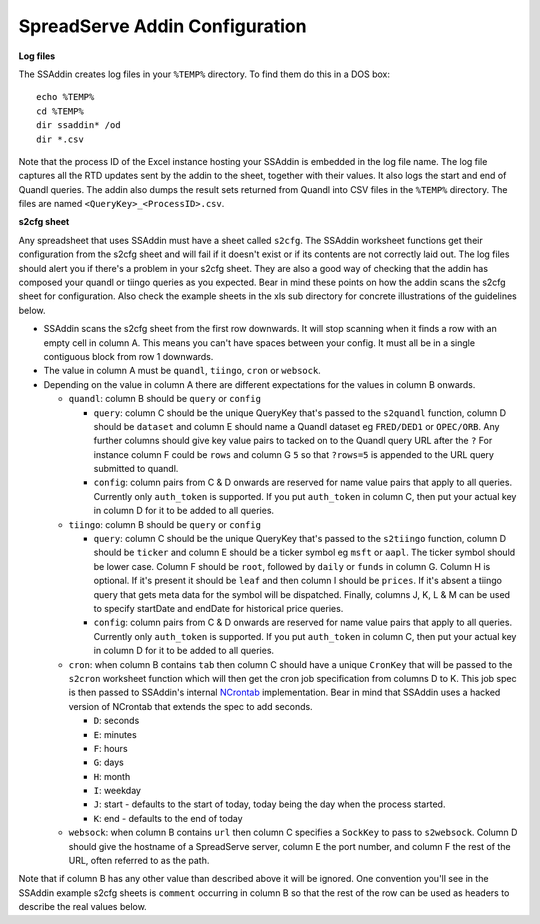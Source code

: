 SpreadServe Addin Configuration
===============================

**Log files**

The SSAddin creates log files in your ``%TEMP%`` directory. To find them do this in a DOS box::

    echo %TEMP%
    cd %TEMP%
    dir ssaddin* /od
    dir *.csv
    
Note that the process ID of the Excel instance hosting your SSAddin is embedded in the log file
name. The log file captures all the RTD updates sent by the addin to the sheet, together with
their values. It also logs the start and end of Quandl queries. The addin also dumps the result
sets returned from Quandl into CSV files in the ``%TEMP%`` directory. The files are named
``<QueryKey>_<ProcessID>.csv``.

**s2cfg sheet**

Any spreadsheet that uses SSAddin must have a sheet called ``s2cfg``. The SSAddin worksheet
functions get their configuration from the s2cfg sheet and will fail if it doesn't exist
or if its contents are not correctly laid out. The log files should alert you if there's a
problem in your s2cfg sheet. They are also a good way of checking that the addin has composed
your quandl or tiingo queries as you expected. Bear in mind these points on how the addin
scans the s2cfg sheet for configuration. Also check the example sheets in the xls sub directory
for concrete illustrations of the guidelines below.

* SSAddin scans the s2cfg sheet from the first row downwards. It will stop scanning when it
  finds a row with an empty cell in column A. This means you can't have spaces between your
  config. It must all be in a single contiguous block from row 1 downwards.
* The value in column A must be ``quandl``, ``tiingo``, ``cron`` or ``websock``.
* Depending on the value in column A there are different expectations for the values in
  column B onwards.
  
  * ``quandl``: column B should be ``query`` or ``config``
  
    * ``query``: column C should be the unique QueryKey that's passed to the ``s2quandl``
      function, column D should be ``dataset`` and column E should name a Quandl dataset
      eg ``FRED/DED1`` or ``OPEC/ORB``. Any further columns should give key value pairs
      to tacked on to the Quandl query URL after the ``?``  For instance column F could be
      ``rows`` and column G ``5`` so that ``?rows=5`` is appended to the URL query submitted
      to quandl.
    * ``config``: column pairs from  C & D onwards are reserved for name value pairs that
      apply to all queries. Currently only ``auth_token`` is supported. If you put ``auth_token``
      in column C, then put your actual key in column D for it to be added to all queries.
  
  * ``tiingo``: column B should be ``query`` or ``config``
  
    * ``query``: column C should be the unique QueryKey that's passed to the ``s2tiingo``
      function, column D should be ``ticker`` and column E should be a ticker symbol
      eg ``msft`` or ``aapl``. The ticker symbol should be lower case. Column F should
      be ``root``, followed by ``daily`` or ``funds`` in column G. Column H is optional.
      If it's present it should be ``leaf`` and then column I should be ``prices``. If
      it's absent a tiingo query that gets meta data for the symbol will be dispatched.
      Finally, columns J, K, L & M can be used to specify startDate and endDate for
      historical price queries. 
    * ``config``: column pairs from  C & D onwards are reserved for name value pairs that
      apply to all queries. Currently only ``auth_token`` is supported. If you put ``auth_token``
      in column C, then put your actual key in column D for it to be added to all queries.
  
  * ``cron``: when column B contains ``tab`` then column C should have a unique ``CronKey``
    that will be passed to the ``s2cron`` worksheet function which will then get the cron
    job specification from columns D to K. This job spec is then passed to SSAddin's internal
    `NCrontab <https://code.google.com/p/ncrontab/wiki/CrontabExamples>`_ implementation.
    Bear in mind that SSAddin uses a hacked version of NCrontab that extends the spec to
    add seconds.
    
    * ``D``: seconds
    * ``E``: minutes
    * ``F``: hours
    * ``G``: days
    * ``H``: month
    * ``I``: weekday
    * ``J``: start - defaults to the start of today, today being the day when the process started.
    * ``K``: end - defaults to the end of today
    
  * ``websock``: when column B contains ``url`` then column C specifies a ``SockKey`` to pass
    to ``s2websock``. Column D should give the hostname of a SpreadServe server, column E the
    port number, and column F the rest of the URL, often referred to as the path.
    
Note that if column B has any other value than described above it will be ignored. One convention
you'll see in the SSAddin example s2cfg sheets is ``comment`` occurring in column B so that the
rest of the row can be used as headers to describe the real values below.
